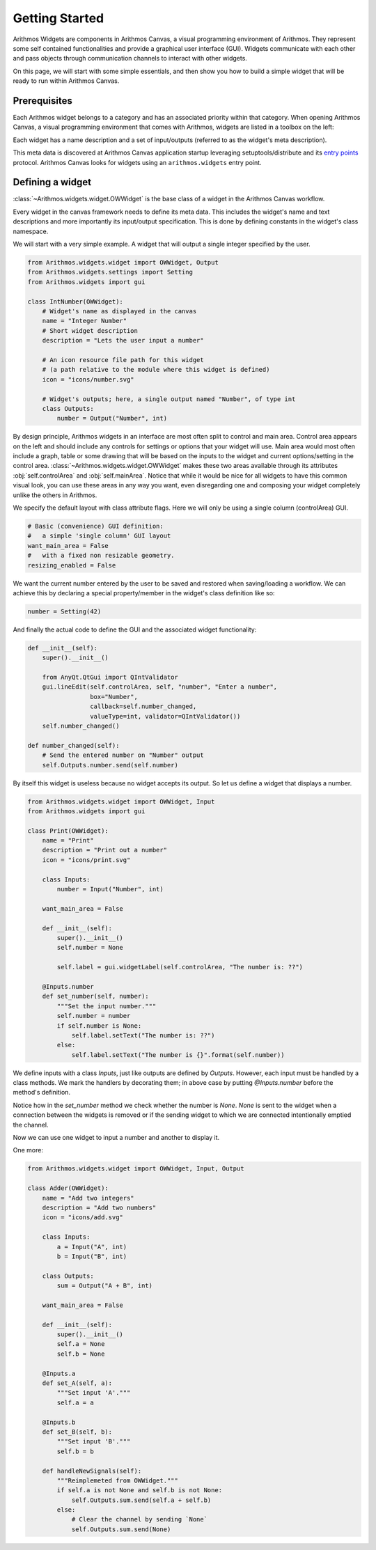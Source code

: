 .. _getting started:

###############
Getting Started
###############


Arithmos Widgets are components in Arithmos Canvas, a visual programming
environment of Arithmos. They represent some self contained functionalities and
provide a graphical user interface (GUI). Widgets communicate with each other and
pass objects through communication channels to interact with other
widgets.

On this page, we will start with some simple essentials, and then
show you how to build a simple widget that will be ready to run within
Arithmos Canvas.


Prerequisites
*************

Each Arithmos widget belongs to a category and has an associated priority
within that category. When opening Arithmos Canvas, a visual
programming environment that comes with Arithmos, widgets are listed in
a toolbox on the left:

.. image:: images/widgettoolbox.png

Each widget has a name description and a set of input/outputs
(referred to as the widget's meta description).


This meta data is discovered at Arithmos Canvas application startup
leveraging setuptools/distribute and its `entry points`_ protocol.
Arithmos Canvas looks for widgets using an ``arithmos.widgets`` entry point.

.. _`entry points`: https://pythonhosted.org/setuptools/setuptools.html#dynamic-discovery-of-services-and-plugins


Defining a widget
*****************

:class:`~Arithmos.widgets.widget.OWWidget` is the base class of a widget
in the Arithmos Canvas workflow.

Every widget in the canvas framework needs to define its meta data.
This includes the widget's name and text descriptions and more
importantly its input/output specification. This is done by
defining constants in the widget's class namespace.

We will start with a very simple example. A widget that will output
a single integer specified by the user.

.. code-block:: python

    from Arithmos.widgets.widget import OWWidget, Output
    from Arithmos.widgets.settings import Setting
    from Arithmos.widgets import gui

    class IntNumber(OWWidget):
        # Widget's name as displayed in the canvas
        name = "Integer Number"
        # Short widget description
        description = "Lets the user input a number"

        # An icon resource file path for this widget
        # (a path relative to the module where this widget is defined)
        icon = "icons/number.svg"

        # Widget's outputs; here, a single output named "Number", of type int
        class Outputs:
            number = Output("Number", int)


By design principle, Arithmos widgets in an interface are most
often split to control and main area. Control area appears on the left
and should include any controls for settings or options that your widget
will use. Main area would most often include a graph, table or some
drawing that will be based on the inputs to the widget and current
options/setting in the control area.
:class:`~Arithmos.widgets.widget.OWWidget` makes these two areas available
through its attributes :obj:`self.controlArea` and :obj:`self.mainArea`.
Notice that while it would be nice for all widgets to have this common
visual look, you can use these areas in any way you want, even
disregarding one and composing your widget completely unlike the
others in Arithmos.

We specify the default layout with class attribute flags.
Here we will only be using a single column (controlArea) GUI.

.. code-block:: python

       # Basic (convenience) GUI definition:
       #   a simple 'single column' GUI layout
       want_main_area = False
       #   with a fixed non resizable geometry.
       resizing_enabled = False

We want the current number entered by the user to be saved and restored
when saving/loading a workflow. We can achieve this by declaring a
special property/member in the widget's class definition like so:

.. code-block:: python

       number = Setting(42)


And finally the actual code to define the GUI and the associated
widget functionality:

.. code-block:: python

       def __init__(self):
           super().__init__()

           from AnyQt.QtGui import QIntValidator
           gui.lineEdit(self.controlArea, self, "number", "Enter a number",
                        box="Number",
                        callback=self.number_changed,
                        valueType=int, validator=QIntValidator())
           self.number_changed()

       def number_changed(self):
           # Send the entered number on "Number" output
           self.Outputs.number.send(self.number)

.. seealso::
   :func:`Arithmos.widgets.gui.lineEdit`,

By itself this widget is useless because no widget accepts its output.
So let us define a widget that displays a number.

.. code-block:: python

   from Arithmos.widgets.widget import OWWidget, Input
   from Arithmos.widgets import gui

   class Print(OWWidget):
       name = "Print"
       description = "Print out a number"
       icon = "icons/print.svg"

       class Inputs:
           number = Input("Number", int)

       want_main_area = False

       def __init__(self):
           super().__init__()
           self.number = None

           self.label = gui.widgetLabel(self.controlArea, "The number is: ??")

       @Inputs.number
       def set_number(self, number):
           """Set the input number."""
           self.number = number
           if self.number is None:
               self.label.setText("The number is: ??")
           else:
               self.label.setText("The number is {}".format(self.number))

We define inputs with a class `Inputs`, just like outputs are defined by
`Outputs`. However, each input must be handled by a class methods. We mark
the handlers by decorating them; in above case by putting `@Inputs.number`
before the method's definition.

Notice how in the `set_number` method we check whether the number is `None`.
`None` is sent to the widget when a connection between the widgets is removed
or if the sending widget to which we are connected intentionally emptied
the channel.

Now we can use one widget to input a number and another to display it.

One more:

.. code-block:: python

   from Arithmos.widgets.widget import OWWidget, Input, Output

   class Adder(OWWidget):
       name = "Add two integers"
       description = "Add two numbers"
       icon = "icons/add.svg"

       class Inputs:
           a = Input("A", int)
           b = Input("B", int)

       class Outputs:
           sum = Output("A + B", int)

       want_main_area = False

       def __init__(self):
           super().__init__()
           self.a = None
           self.b = None

       @Inputs.a
       def set_A(self, a):
           """Set input 'A'."""
           self.a = a

       @Inputs.b
       def set_B(self, b):
           """Set input 'B'."""
           self.b = b

       def handleNewSignals(self):
           """Reimplemeted from OWWidget."""
           if self.a is not None and self.b is not None:
               self.Outputs.sum.send(self.a + self.b)
           else:
               # Clear the channel by sending `None`
               self.Outputs.sum.send(None)

.. seealso:: :func:`~Arithmos.widgets.widget.OWWidget.handleNewSignals`
